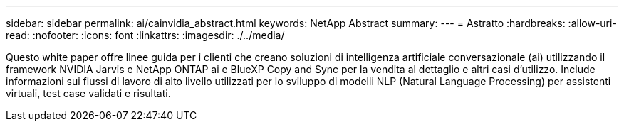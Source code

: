 ---
sidebar: sidebar 
permalink: ai/cainvidia_abstract.html 
keywords: NetApp Abstract 
summary:  
---
= Astratto
:hardbreaks:
:allow-uri-read: 
:nofooter: 
:icons: font
:linkattrs: 
:imagesdir: ./../media/


[role="lead"]
Questo white paper offre linee guida per i clienti che creano soluzioni di intelligenza artificiale conversazionale (ai) utilizzando il framework NVIDIA Jarvis e NetApp ONTAP ai e BlueXP Copy and Sync per la vendita al dettaglio e altri casi d'utilizzo. Include informazioni sui flussi di lavoro di alto livello utilizzati per lo sviluppo di modelli NLP (Natural Language Processing) per assistenti virtuali, test case validati e risultati.
